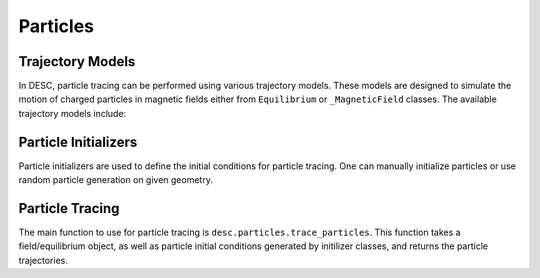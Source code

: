==================
Particles
==================


Trajectory Models
*****************
In DESC, particle tracing can be performed using various trajectory models. These models
are designed to simulate the motion of charged particles in magnetic fields either from
``Equilibrium`` or ``_MagneticField`` classes. The available trajectory models include:

.. autosummary::
    :toctree: _api/particles/
    :recursive:
    :template: class.rst

    desc.particles.SlowingDownGuidingCenterTrajectory
    desc.particles.VacuumGuidingCenterTrajectory


Particle Initializers
*********************
Particle initializers are used to define the initial conditions for particle tracing.
One can manually initialize particles or use random particle generation on given geometry.

.. autosummary::
    :toctree: _api/particles/
    :recursive:
    :template: class.rst

    desc.particles.CurveParticleInitializer
    desc.particles.ManualParticleInitializerFlux
    desc.particles.ManualParticleInitializerLab
    desc.particles.SurfaceParticleInitializer


Particle Tracing
****************
The main function to use for particle tracing is ``desc.particles.trace_particles``.
This function takes a field/equilibrium object, as well as particle initial conditions
generated by initilizer classes, and returns the particle trajectories.

.. autosummary::
    :toctree: _api/particles/
    :recursive:

    desc.particles.trace_particles
